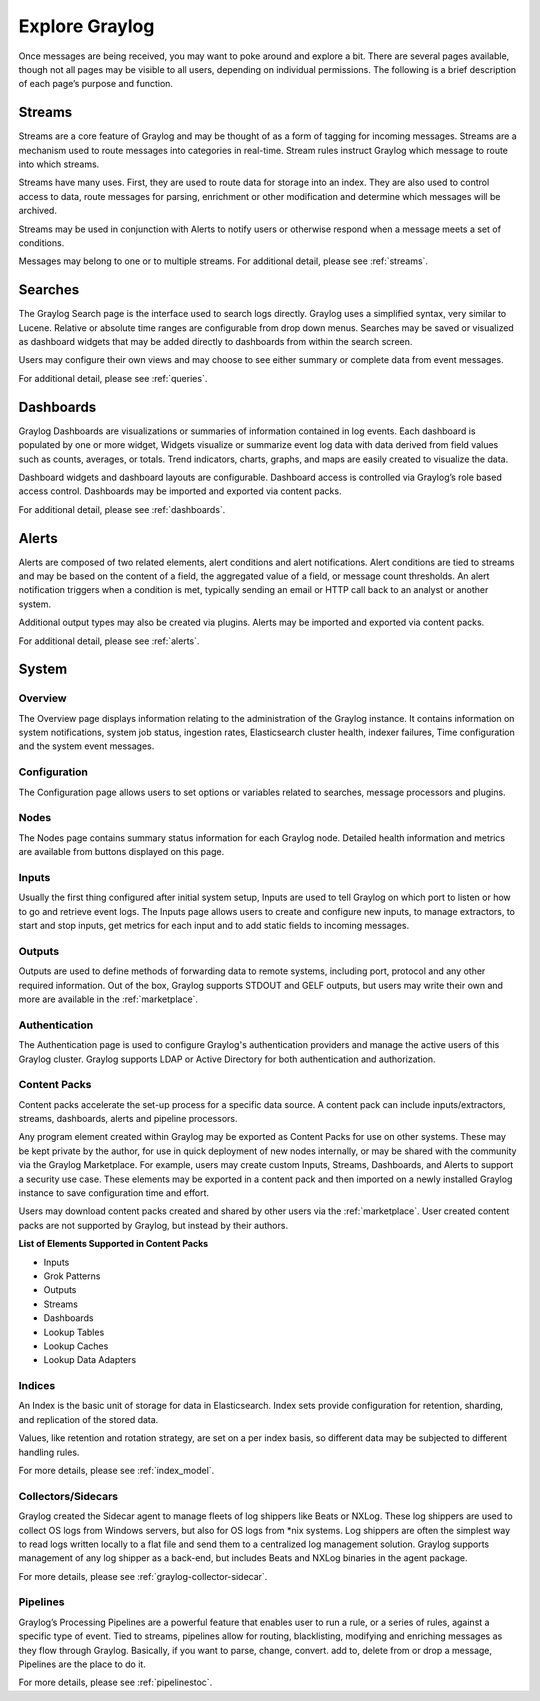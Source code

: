 Explore Graylog
---------------

Once messages are being received, you may want to poke around and explore a bit. There are several pages available, though not all pages may be visible to all users, depending on individual permissions. The following is a brief description of each page’s purpose and function.  
 
Streams
^^^^^^^

Streams are a core feature of Graylog and may be thought of as a form of tagging for incoming messages. Streams are a mechanism used to route messages into categories in real-time. Stream rules instruct Graylog which message to route into which streams. 

Streams have many uses. First, they are used to route data for storage into an index. They are also used to control access to data, route messages for parsing, enrichment or other modification and determine which messages will be archived. 

Streams may be used in conjunction with Alerts to notify users or otherwise respond when a message meets a set of conditions. 

Messages may belong to one or to multiple streams. For additional detail, please see :ref:`streams`.


Searches
^^^^^^^^

The Graylog Search page is the interface used to search logs directly. Graylog uses a simplified syntax, very similar to Lucene. Relative or absolute time ranges are configurable from drop down menus. Searches may be saved or visualized as dashboard widgets that may be added directly to dashboards from within the search screen. 

Users may configure their own views and may choose to see either summary or complete data from event messages. 

For additional detail, please see :ref:`queries`.


Dashboards
^^^^^^^^^^

Graylog Dashboards are visualizations or summaries of information contained in log events. Each dashboard is populated by one or more widget, Widgets visualize or summarize event log data with data derived from field values such as counts, averages, or totals. Trend indicators, charts, graphs, and maps are easily created to visualize the data. 

Dashboard widgets and dashboard layouts are configurable. Dashboard access is controlled via Graylog’s role based access control. Dashboards may be imported and exported via content packs. 

For additional detail, please see :ref:`dashboards`.


Alerts
^^^^^^

Alerts are composed of two related elements, alert conditions and alert notifications. Alert conditions are tied to streams and may be based on the content of a field, the aggregated value of a field, or message count thresholds. An alert notification triggers when a condition is met, typically sending an email or HTTP call back to an analyst or another system. 

Additional output types may also be created via plugins. Alerts may be imported and exported via content packs. 

For additional detail, please see :ref:`alerts`.


.. Views
.. ^^^^^
.. **Lorem ipsum dolor sit amet, consectetur adipiscing elit. In vitae luctus arcu, nec semper risus. Ut quis tellus imperdiet, euismod justo at, dignissim mauris. Ut diam nulla, semper eu ex nec, sagittis pulvinar magna. Nulla laoreet nisl id urna tristique, ac pellentesque elit lobortis. Quisque luctus iaculis ligula, a varius sem placerat a. Aenean dictum pulvinar erat eget cursus. Aenean faucibus libero vel risus consectetur laoreet. Nulla facilisi. Donec sed ex nec metus lacinia sodales et at ipsum. Pellentesque id vulputate nisl, eget condimentum enim.**

.. For more details, please see :ref:`views` 


System
^^^^^^

Overview
""""""""

The Overview page displays information relating to the administration of the Graylog instance. It contains information on system notifications, system job status, ingestion rates, Elasticsearch cluster health, indexer failures, Time configuration and the system event messages.


Configuration
"""""""""""""

The Configuration page allows users to set options or variables related to searches, message processors and plugins.

Nodes
"""""

The Nodes page contains summary status information for each Graylog node. Detailed health information and metrics are available from buttons displayed on this page.

Inputs
""""""

Usually the first thing configured after initial system setup, Inputs are used to tell Graylog on which port to listen or how to go and retrieve event logs. The Inputs page allows users to create and configure new inputs, to manage extractors, to start and stop inputs, get metrics for each input and to add static fields to incoming messages. 

Outputs
"""""""

Outputs are used to define methods of forwarding data to remote systems, including port, protocol and any other required information. Out of the box, Graylog supports STDOUT and GELF outputs, but users may write their own and more are available in the :ref:`marketplace`.

Authentication
""""""""""""""

The Authentication page is used to configure Graylog's authentication providers and manage the active users of this Graylog cluster. Graylog supports LDAP or Active Directory for both authentication and authorization.

Content Packs
"""""""""""""

Content packs accelerate the set-up process for a specific data source. A content pack can include inputs/extractors, streams, dashboards, alerts and pipeline processors. 

Any program element created within Graylog may be exported as Content Packs for use on other systems. These may be kept private by the author, for use in quick deployment of new nodes internally, or may be shared with the community via the Graylog Marketplace. For example, users may create custom Inputs, Streams, Dashboards, and Alerts to support a security use case. These elements may be exported in a content pack and then imported on a newly  installed Graylog instance to save configuration time and effort. 

Users may download content packs created and shared by other users via the :ref:`marketplace`. User created content packs are not supported by Graylog, but instead by their authors.

**List of Elements Supported in Content Packs**

* Inputs
* Grok Patterns
* Outputs
* Streams
* Dashboards
* Lookup Tables
* Lookup Caches
* Lookup Data Adapters


Indices
"""""""

An Index is the basic unit of storage for data in Elasticsearch.  Index sets provide configuration for retention, sharding, and replication of the stored data. 

Values, like retention and rotation strategy, are set on a per index basis, so different data may be subjected to different handling rules. 

For more details, please see :ref:`index_model`.

Collectors/Sidecars
"""""""""""""""""""

Graylog created the Sidecar agent to manage fleets of log shippers like Beats or NXLog. These log shippers are used to collect OS logs from Windows servers, but also for OS logs from \*nix systems. Log shippers are often the simplest way to read logs written locally to a flat file and send them to a centralized log management solution. Graylog supports management of any log shipper as a back-end, but includes Beats and NXLog binaries in the agent package.

For more details, please see :ref:`graylog-collector-sidecar`.



Pipelines
"""""""""

Graylog’s Processing Pipelines are a powerful feature that enables user to run a rule, or a series of rules, against a specific type of event. Tied to streams, pipelines allow for routing, blacklisting, modifying and enriching messages as they flow through Graylog. Basically, if you want to parse,
change, convert. add to, delete from or drop a message, Pipelines are the place to do it.

For more details, please see :ref:`pipelinestoc`.

